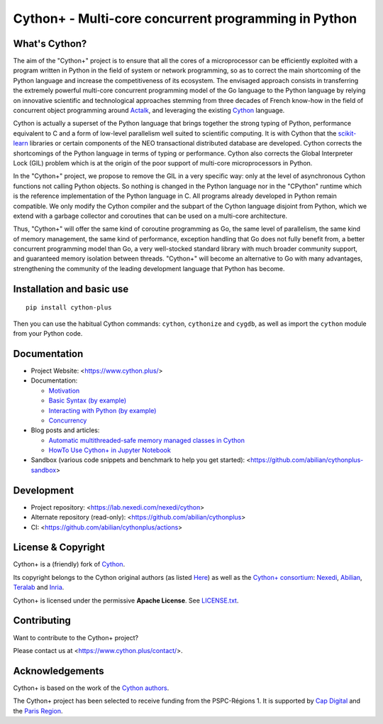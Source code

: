 Cython+ - Multi-core concurrent programming in Python
======================================================

What's Cython?
--------------

The aim of the "Cython+" project is to ensure that all the cores
of a microprocessor can be efficiently exploited with a program
written in Python in the field of system or network programming,
so as to correct the main shortcoming of the Python language and
increase the competitiveness of its ecosystem.  The envisaged
approach consists in transferring the extremely powerful multi-core
concurrent programming model of the Go language to the Python
language by relying on innovative scientific and technological
approaches stemming from three decades of French know-how in the
field of concurrent object programming around `Actalk
<http://www-poleia.lip6.fr/~briot/actalk/actalk.html>`_, and
leveraging the existing `Cython <https://cython.org/>`_ language.

Cython is actually a superset of the Python language that brings
together the strong typing of Python, performance equivalent to C
and a form of low-level parallelism well suited to scientific
computing. It is with Cython that the `scikit-learn
<https://scikit-learn.org/stable/>`_ libraries or certain components
of the NEO transactional distributed database are developed. Cython
corrects the shortcomings of the Python language in terms of typing
or performance. Cython also corrects the Global Interpreter Lock
(GIL) problem which is at the origin of the poor support of multi-core
microprocessors in Python.

In the "Cython+" project, we propose to remove the GIL in a very
specific way: only at the level of asynchronous Cython functions
not calling Python objects. So nothing is changed in the Python
language nor in the "CPython" runtime which is the reference
implementation of the Python language in C. All programs already
developed in Python remain compatible. We only modify the Cython
compiler and the subpart of the Cython language disjoint from Python,
which we extend with a garbage collector and coroutines that can
be used on a multi-core architecture.

Thus, "Cython+" will offer the same kind of coroutine programming
as Go, the same level of parallelism, the same kind of memory
management, the same kind of performance, exception handling that
Go does not fully benefit from, a better concurrent programming
model than Go, a very well-stocked standard library with much broader
community support, and guaranteed memory isolation between threads.
"Cython+" will become an alternative to Go with many advantages,
strengthening the community of the leading development language
that Python has become.


Installation and basic use
--------------------------

::

    pip install cython-plus

Then you can use the habitual Cython commands: ``cython``, ``cythonize`` and
``cygdb``, as well as import the ``cython`` module from your Python code.


Documentation
-------------

- Project Website: <https://www.cython.plus/>

- Documentation:

  - `Motivation <https://www.cython.plus/P-CYP-Documentation.Motivation>`_
  - `Basic Syntax (by example) <https://www.cython.plus/P-CYP-Documentation.Basic.Syntax>`_
  - `Interacting with Python (by example) <https://www.cython.plus/P-CYP-Documentation.Interacting.With.Python>`_
  - `Concurrency <https://www.cython.plus/P-CYP-Documentation.Concurrency>`_

- Blog posts and articles:

  - `Automatic multithreaded-safe memory managed classes in Cython <https://www.nexedi.com/blog/NXD-Document.Blog.Cypclass>`_
  - `HowTo Use Cython+ in Jupyter Notebook <https://www.cython.plus/P-CYP-Howto.Jupyter>`_

- Sandbox (various code snippets and benchmark to help you get started): <https://github.com/abilian/cythonplus-sandbox>


Development
-----------

- Project repository: <https://lab.nexedi.com/nexedi/cython>
- Alternate repository (read-only): <https://github.com/abilian/cythonplus>
- CI: <https://github.com/abilian/cythonplus/actions>


License & Copyright
-------------------

Cython+ is a (friendly) fork of `Cython <https://cython.org/>`_.

Its copyright belongs to the Cython original authors (as listed
`Here <https://cython.org/#community>`_) as well as the `Cython+
consortium <https://www.cython.plus/consortium/>`_: `Nexedi
<https://nexedi.com/>`_, `Abilian <https://abilian.com/>`_, `Teralab
<https://www.teralab-datascience.fr/?lang=en>`_ and `Inria
<https://inria.fr/>`_.

Cython+ is licensed under the permissive **Apache License**. See `LICENSE.txt <./LICENSE.txt>`_.


Contributing
------------

Want to contribute to the Cython+ project?

Please contact us at <https://www.cython.plus/contact/>.


Acknowledgements
----------------

Cython+ is based on the work of the `Cython authors <https://cython.org/#community>`_.

The Cython+ project has been selected to receive funding from the PSPC-Régions 1.
It is supported by `Cap Digital <https://capdigital.com/>`_ and the `Paris Region <https://www.iledefrance.fr/>`_.
